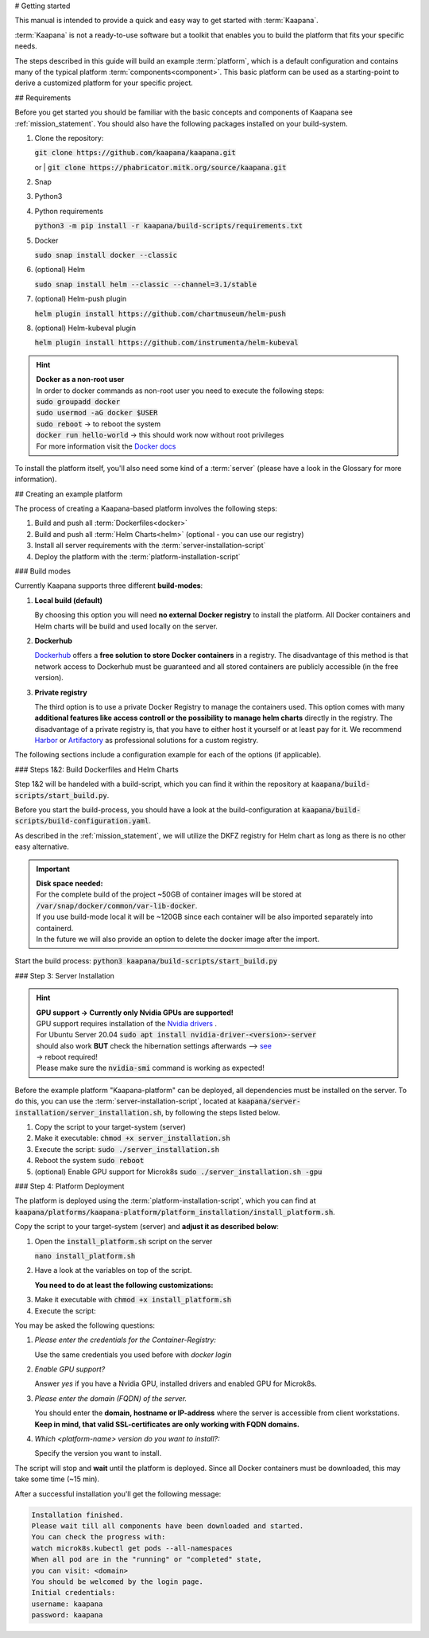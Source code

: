 .. _getting_started:


# Getting started

This manual is intended to provide a quick and easy way to get started with :term:`Kaapana`.

:term:`Kaapana` is not a ready-to-use software but a toolkit that enables you to build the platform that fits your specific needs.

The steps described in this guide will build an example :term:`platform`, which is a default configuration and contains many of the typical platform :term:`components<component>`. This basic platform can be used as a starting-point to derive a customized platform for your specific project.

## Requirements

Before you get started you should be familiar with the basic concepts and components of Kaapana see :ref:`mission_statement`.
You should also have the following packages installed on your build-system.

1. Clone the repository:

   | :code:`git clone https://github.com/kaapana/kaapana.git`
   or   
   | :code:`git clone https://phabricator.mitk.org/source/kaapana.git`

2. Snap 

   .. tabs::

      .. tab:: Ubuntu

         | Check if snap is already installed: :code:`snap help --all`
         | If **not** run the following commands:
         | :code:`sudo apt install snapd`
         | A **reboot** is needed afterwards!

      .. tab:: Centos

         | Check if snap is already installed: :code:`snap help --all`
         | If **not** run the following commands:
         | :code:`sudo yum install -y epel-release`
         | :code:`sudo yum update -y`
         | :code:`sudo yum install snapd`
         | :code:`sudo systemctl enable --now snapd.socket`
         | :code:`sudo snap wait system seed.loaded`

3. Python3 

   .. tabs::

      .. tab:: Ubuntu

         | :code:`sudo apt install python3 python3-pip`

      .. tab:: Centos

         | :code:`sudo yum install python3 python3-pip`

4. Python requirements 
   
   :code:`python3 -m pip install -r kaapana/build-scripts/requirements.txt`

5. Docker

   :code:`sudo snap install docker --classic`

6. (optional) Helm

   :code:`sudo snap install helm --classic --channel=3.1/stable`

7. (optional) Helm-push plugin

   :code:`helm plugin install https://github.com/chartmuseum/helm-push`

8. (optional) Helm-kubeval plugin

   :code:`helm plugin install https://github.com/instrumenta/helm-kubeval`

.. hint::

  | **Docker as a non-root user**
  | In order to docker commands as non-root user you need to execute the following steps:
  | :code:`sudo groupadd docker`
  | :code:`sudo usermod -aG docker $USER`
  | :code:`sudo reboot` -> to reboot the system
  | :code:`docker run hello-world` -> this should work now without root privileges
  | For more information visit the `Docker docs <https://docs.docker.com/engine/install/linux-postinstall/>`_ 

To install the platform itself, you'll also need some kind of a :term:`server` (please have a look in the Glossary for more information).

## Creating an example platform
 
The process of creating a Kaapana-based platform involves the following steps:

1. Build and push all :term:`Dockerfiles<docker>`
2. Build and push all :term:`Helm Charts<helm>` (optional - you can use our registry)
3. Install all server requirements with the :term:`server-installation-script`
4. Deploy the platform with the :term:`platform-installation-script`

### Build modes

Currently Kaapana supports three different **build-modes**:

1. **Local build (default)**

   By choosing this option you will need **no external Docker registry** to install the platform. All Docker containers and Helm charts will be build and used locally on the server.
   
2. **Dockerhub**

   `Dockerhub <https://hub.docker.com/>`_  offers a **free solution to store Docker containers** in a registry. The disadvantage of this method is that network access to Dockerhub must be guaranteed and all stored containers are publicly accessible (in the free version).

3. **Private registry**

   The third option is to use a private Docker Registry to manage the containers used. This option comes with many **additional features like access controll or the possibility to manage helm charts** directly in the registry. The disadvantage of a private registry is, that you have to either host it yourself or at least pay for it. We recommend `Harbor <https://goharbor.io/>`__ or `Artifactory <https://jfrog.com/artifactory/>`__ as professional solutions for a custom registry.

The following sections include a configuration example for each of the options (if applicable).

### Steps 1&2: Build Dockerfiles and Helm Charts

Step 1&2 will be handeled with a build-script, which you can find it within the repository at :code:`kaapana/build-scripts/start_build.py`.

Before you start the build-process, you should have a look at the build-configuration at :code:`kaapana/build-scripts/build-configuration.yaml`.

.. tabs::

   .. tab:: Local build

      .. code-block:: python
         :emphasize-lines: 2,3,7,8,9,10,11

         http_proxy: ""
         default_container_registry: "local"
         default_container_project: "" 
         default_chart_registry: "https://dktk-jip-registry.dkfz.de/chartrepo/"
         default_chart_project: "kaapana-public"
         log_level: "WARN"
         build_containers: true
         push_containers: false
         build_charts: true
         push_charts: false
         create_package: true

   .. tab:: Dockerhub

      | Use Dockerhub as the target registry (username johndoe):
      | You need to login into Dockerhub: :code:`docker login`.
      | Then you must adjust the configuration as follows:

      .. code-block:: python
         :emphasize-lines: 2,3,7,8,9,10,11

         http_proxy: ""
         default_container_registry: "johndoe"
         default_container_project: "" 
         default_chart_registry: "https://dktk-jip-registry.dkfz.de/chartrepo/"
         default_chart_project: "kaapana-public"
         log_level: "WARN"
         build_containers: true
         push_containers: true
         build_charts: false
         push_charts: false
         create_package: false

   .. tab:: Private registry

      | You need to login first: :code:`docker login <registry-url>`.
      | Then you must adjust the configuration as follows:

      .. code-block:: python
         :emphasize-lines: 2,3,4,5,7,8,9,10,11

         http_proxy: ""
         default_container_registry: "<registry-url>"
         default_container_project: "<registry-project>" 
         default_chart_registry: "<registry-chart-repo-url>"
         default_chart_project: "<registry-chart-project>"
         log_level: "WARN"
         build_containers: true
         push_containers: true
         build_charts: true
         push_charts: true
         create_package: false

As described in the :ref:`mission_statement`, we will utilize the DKFZ registry for Helm chart as long as there is no other easy alternative.

.. important::

  | **Disk space needed:**
  | For the complete build of the project ~50GB of container images will be stored at :code:`/var/snap/docker/common/var-lib-docker`.
  | If you use build-mode local it will be ~120GB since each container will be also imported separately into containerd.
  | In the future we will also provide an option to delete the docker image after the import.


Start the build process:
:code:`python3 kaapana/build-scripts/start_build.py`

### Step 3: Server Installation

.. hint::

  | **GPU support -> Currently only Nvidia GPUs are supported!**
  | GPU support requires installation of the `Nvidia drivers <https://www.nvidia.de/Download/index.aspx?lang=en>`_ .
  | For Ubuntu Server 20.04 :code:`sudo apt install nvidia-driver-<version>-server`
  | should also work **BUT** check the hibernation settings afterwards --> `see <https://www.unixtutorial.org/disable-sleep-on-ubuntu-server/>`_
  | -> reboot required!
  | Please make sure the :code:`nvidia-smi` command is working as expected!

Before the example platform "Kaapana-platform" can be deployed, all dependencies must be installed on the server. 
To do this, you can use the :term:`server-installation-script`, located at :code:`kaapana/server-installation/server_installation.sh`, by following the steps listed below.

1. Copy the script to your target-system (server)
2. Make it executable: :code:`chmod +x server_installation.sh`
3. Execute the script: :code:`sudo ./server_installation.sh`
4. Reboot the system :code:`sudo reboot`
5. (optional) Enable GPU support for Microk8s :code:`sudo ./server_installation.sh -gpu`

### Step 4: Platform Deployment

The platform is deployed using the :term:`platform-installation-script`, which you can find at :code:`kaapana/platforms/kaapana-platform/platform_installation/install_platform.sh`.

Copy the script to your target-system (server) and **adjust it as described below**:

1. Open the :code:`install_platform.sh` script on the server
   
   :code:`nano install_platform.sh`

2. Have a look at the variables on top of the script.
   
   **You need to do at least the following customizations:**

.. tabs::

   .. tab:: Local build

      .. code-block:: python

         ...
         CONTAINER_REGISTRY_URL="local"
         CONTAINER_REGISTRY_PROJECT=""
         ...
         DEV_MODE="false"
         ...

   .. tab:: Dockerhub

      .. code-block:: python

         ...
         CONTAINER_REGISTRY_URL="johndoe"
         CONTAINER_REGISTRY_PROJECT=""
         ...

   .. tab:: Private registry

      .. important:: The beginning slash for <registry-project> is important!

      .. code-block:: python

         ...
         CONTAINER_REGISTRY_URL="<registry-url>"
         CONTAINER_REGISTRY_PROJECT="/<registry-project>"

         CHART_REGISTRY_URL="<registry-chart-url>"
         CHART_REGISTRY_PROJECT="<registry-chart-project>"
         ...


3. Make it executable with :code:`chmod +x install_platform.sh`
4. Execute the script:

.. tabs::

   .. tab:: Local build

      :code:`./install_platform.sh --chart-path kaapana/build/kaapana-platform-<version>.tgz`

   .. tab:: Dockerhub & Private registry

      :code:`./install_platform.sh`

You may be asked the following questions:

1. *Please enter the credentials for the Container-Registry:*

   Use the same credentials you used before with *docker login*

2. *Enable GPU support?*

   Answer *yes* if you have a Nvidia GPU, installed drivers and enabled GPU for Microk8s.

3. *Please enter the domain (FQDN) of the server.*

   You should enter the **domain, hostname or IP-address** where the server is accessible from client workstations.
   **Keep in mind, that valid SSL-certificates are only working with FQDN domains.**

4. *Which <platform-name> version do you want to install?:*

   Specify the version you want to install.

The script will stop and **wait** until the platform is deployed.
Since all Docker containers must be downloaded, this may take some time (~15 min).

After a successful installation you'll get the following message:

.. code-block:: python

   Installation finished.
   Please wait till all components have been downloaded and started.
   You can check the progress with:
   watch microk8s.kubectl get pods --all-namespaces
   When all pod are in the "running" or "completed" state,
   you can visit: <domain>
   You should be welcomed by the login page.
   Initial credentials:
   username: kaapana
   password: kaapana
